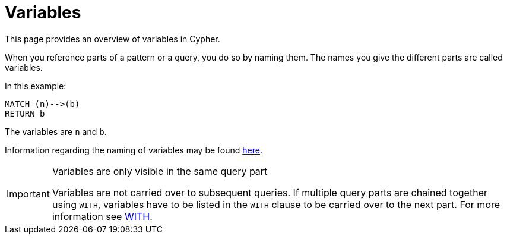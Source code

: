 :description: This section provides an overview of variables in Cypher.

[[cypher-variables]]
= Variables

This page provides an overview of variables in Cypher.

When you reference parts of a pattern or a query, you do so by naming them.
The names you give the different parts are called variables.

In this example:

[source, cypher, indent=0]
----
MATCH (n)-->(b)
RETURN b
----

The variables are `n` and `b`.

Information regarding the naming of variables may be found xref::syntax/naming.adoc[here].

[IMPORTANT]
.Variables are only visible in the same query part
====
Variables are not carried over to subsequent queries.
If multiple query parts are chained together using `WITH`, variables have to be listed in the `WITH` clause to be carried over to the next part.
For more information see xref::clauses/with.adoc[WITH].
====

